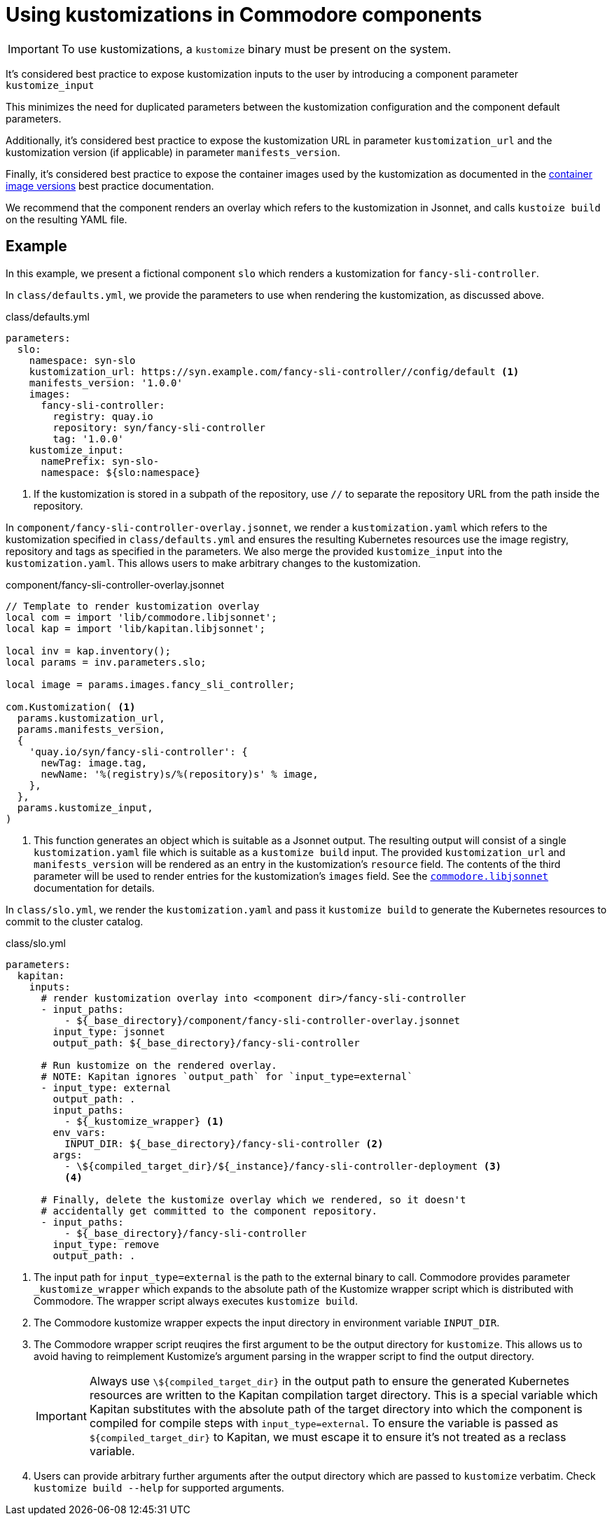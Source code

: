 = Using kustomizations in Commodore components

[IMPORTANT]
====
To use kustomizations, a `kustomize` binary must be present on the system.
====

It's considered best practice to expose kustomization inputs to the user by introducing a component parameter `kustomize_input`

This minimizes the need for duplicated parameters between the kustomization configuration and the component default parameters.

Additionally, it's considered best practice to expose the kustomization URL in parameter `kustomization_url` and the kustomization version (if applicable) in parameter `manifests_version`.

Finally, it's considered best practice to expose the container images used by the kustomization as documented in the xref:explanations/commodore-components/container-images.adoc[container image versions] best practice documentation.

We recommend that the component renders an overlay which refers to the kustomization in Jsonnet, and calls `kustoize build` on the resulting YAML file.


== Example

In this example, we present a fictional component `slo` which renders a kustomization for `fancy-sli-controller`.


In `class/defaults.yml`, we provide the parameters to use when rendering the kustomization, as discussed above.

.class/defaults.yml
[source,yaml]
----
parameters:
  slo:
    namespace: syn-slo
    kustomization_url: https://syn.example.com/fancy-sli-controller//config/default <1>
    manifests_version: '1.0.0'
    images:
      fancy-sli-controller:
        registry: quay.io
        repository: syn/fancy-sli-controller
        tag: '1.0.0'
    kustomize_input:
      namePrefix: syn-slo-
      namespace: ${slo:namespace}
----
<1> If the kustomization is stored in a subpath of the repository, use `//` to separate the repository URL from the path inside the repository.

In `component/fancy-sli-controller-overlay.jsonnet`, we render a `kustomization.yaml` which refers to the kustomization specified in `class/defaults.yml` and ensures the resulting Kubernetes resources use the image registry, repository and tags as specified in the parameters.
We also merge the provided `kustomize_input` into the `kustomization.yaml`.
This allows users to make arbitrary changes to the kustomization.

.component/fancy-sli-controller-overlay.jsonnet
[source,jsonnet]
----
// Template to render kustomization overlay
local com = import 'lib/commodore.libjsonnet';
local kap = import 'lib/kapitan.libjsonnet';

local inv = kap.inventory();
local params = inv.parameters.slo;

local image = params.images.fancy_sli_controller;

com.Kustomization( <1>
  params.kustomization_url,
  params.manifests_version,
  {
    'quay.io/syn/fancy-sli-controller': {
      newTag: image.tag,
      newName: '%(registry)s/%(repository)s' % image,
    },
  },
  params.kustomize_input,
)
----
<1> This function generates an object which is suitable as a Jsonnet output.
The resulting output will consist of a single `kustomization.yaml` file which is suitable as a `kustomize build` input.
The provided `kustomization_url` and `manifests_version` will be rendered as an entry in the kustomization's `resource` field.
The contents of the third parameter will be used to render entries for the kustomization's `images` field.
See the xref:commodore:ROOT:reference/commodore-libjsonnet.adoc#_kustomizationbase_url_base_version_images_kustomize_input[`commodore.libjsonnet`] documentation for details.

In `class/slo.yml`, we render the `kustomization.yaml` and pass it `kustomize build` to generate the Kubernetes resources to commit to the cluster catalog.

.class/slo.yml
[source,yaml]
----
parameters:
  kapitan:
    inputs:
      # render kustomization overlay into <component dir>/fancy-sli-controller
      - input_paths:
          - ${_base_directory}/component/fancy-sli-controller-overlay.jsonnet
        input_type: jsonnet
        output_path: ${_base_directory}/fancy-sli-controller

      # Run kustomize on the rendered overlay.
      # NOTE: Kapitan ignores `output_path` for `input_type=external`
      - input_type: external
        output_path: .
        input_paths:
          - ${_kustomize_wrapper} <1>
        env_vars:
          INPUT_DIR: ${_base_directory}/fancy-sli-controller <2>
        args:
          - \${compiled_target_dir}/${_instance}/fancy-sli-controller-deployment <3>
          <4>

      # Finally, delete the kustomize overlay which we rendered, so it doesn't
      # accidentally get committed to the component repository.
      - input_paths:
          - ${_base_directory}/fancy-sli-controller
        input_type: remove
        output_path: .
----
<1> The input path for `input_type=external` is the path to the external binary to call.
Commodore provides parameter `_kustomize_wrapper`  which expands to the absolute path of the Kustomize wrapper script which is distributed with Commodore.
The wrapper script always executes `kustomize build`.
<2> The Commodore kustomize wrapper expects the input directory in environment variable `INPUT_DIR`.
<3> The Commodore wrapper script reuqires the first argument to be the output directory for `kustomize`.
This allows us to avoid having to reimplement Kustomize's argument parsing in the wrapper script to find the output directory.
+
[IMPORTANT]
====
Always use `\${compiled_target_dir}` in the output path to ensure the generated Kubernetes resources are written to the Kapitan compilation target directory.
This is a special variable which Kapitan substitutes with the absolute path of the target directory into which the component is compiled for compile steps with `input_type=external`.
To ensure the variable is passed as `${compiled_target_dir}` to Kapitan, we must escape it to ensure it's not treated as a reclass variable.
====
<4> Users can provide arbitrary further arguments after the output directory which are passed to `kustomize` verbatim.
Check `kustomize build --help` for supported arguments.

